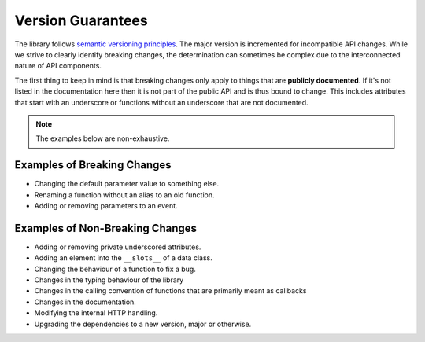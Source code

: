 .. _version_guarantees:

Version Guarantees
=====================

The library follows `semantic versioning principles <https://semver.org/>`_. The major version is incremented for incompatible API changes. While we strive to clearly identify breaking changes, the determination can sometimes be complex due to the interconnected nature of API components.

The first thing to keep in mind is that breaking changes only apply to things that are **publicly documented**. If it's not listed in the documentation here then it is not part of the public API and is thus bound to change. This includes attributes that start with an underscore or functions without an underscore that are not documented.

.. note::

    The examples below are non-exhaustive.

Examples of Breaking Changes
------------------------------

- Changing the default parameter value to something else.
- Renaming a function without an alias to an old function.
- Adding or removing parameters to an event.

Examples of Non-Breaking Changes
----------------------------------

- Adding or removing private underscored attributes.
- Adding an element into the ``__slots__`` of a data class.
- Changing the behaviour of a function to fix a bug.
- Changes in the typing behaviour of the library
- Changes in the calling convention of functions that are primarily meant as callbacks
- Changes in the documentation.
- Modifying the internal HTTP handling.
- Upgrading the dependencies to a new version, major or otherwise.

